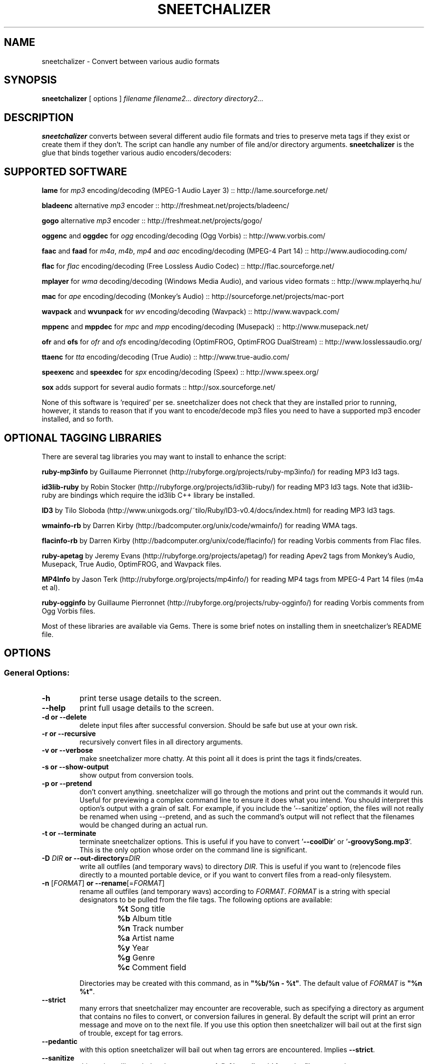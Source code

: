 .TH SNEETCHALIZER 1 "13 April 08"
.SH NAME
sneetchalizer \- Convert between various audio formats
.SH SYNOPSIS
\fBsneetchalizer\fP [ options ] \fIfilename\fP \fIfilename2...\fP  \fIdirectory\fP \fIdirectory2...\fP
.SH DESCRIPTION
\fBsneetchalizer\fP converts between several different audio file formats and tries to preserve meta tags if they exist or create them if they don't. The script can handle any number of file and/or directory arguments. \fBsneetchalizer\fP is the glue that binds together various audio encoders/decoders:

.SH SUPPORTED SOFTWARE
\fBlame\fP
for \fImp3\fP encoding/decoding (MPEG-1 Audio Layer 3) :: http://lame.sourceforge.net/

\fBbladeenc\fP
alternative \fImp3\fP encoder :: http://freshmeat.net/projects/bladeenc/

\fBgogo\fP
alternative \fImp3\fP encoder :: http://freshmeat.net/projects/gogo/

\fBoggenc\fP and \fBoggdec\fP
for \fIogg\fP encoding/decoding (Ogg Vorbis) :: http://www.vorbis.com/

\fBfaac\fP and \fBfaad\fP
for \fIm4a\fP, \fIm4b\fP, \fImp4\fP and \fIaac\fP encoding/decoding (MPEG-4 Part 14) :: http://www.audiocoding.com/

\fBflac\fP
for \fIflac\fP encoding/decoding (Free Lossless Audio Codec) :: http://flac.sourceforge.net/

\fBmplayer\fP
for \fIwma\fP decoding/decoding (Windows Media Audio), and various video formats :: http://www.mplayerhq.hu/

\fBmac\fP
for \fIape\fP encoding/decoding (Monkey's Audio) :: http://sourceforge.net/projects/mac-port

\fBwavpack\fP and \fBwvunpack\fP
for \fIwv\fP  encoding/decoding (Wavpack) :: http://www.wavpack.com/

\fBmppenc\fP and \fBmppdec\fP
for \fImpc\fP and \fImpp\fP encoding/decoding (Musepack) :: http://www.musepack.net/

\fBofr\fP and \fBofs\fP
for \fIofr\fP and \fIofs\fP encoding/decoding (OptimFROG, OptimFROG DualStream) :: http://www.losslessaudio.org/

\fBttaenc\fP
for \fItta\fP encoding/decoding (True Audio) :: http://www.true-audio.com/

\fBspeexenc\fP and \fBspeexdec\fP
for \fIspx\fP encoding/decoding (Speex) :: http://www.speex.org/

\fBsox\fP
adds support for several audio formats :: http://sox.sourceforge.net/ 

None of this software is 'required' per se. sneetchalizer does not check that they are installed prior to running, however, it stands to reason that if you want to encode/decode mp3 files you need to have a supported mp3 encoder installed, and so forth.

.SH OPTIONAL TAGGING LIBRARIES
There are several tag libraries you may want to install to enhance the script:

\fBruby-mp3info\fP
by Guillaume Pierronnet (http://rubyforge.org/projects/ruby-mp3info/) for reading MP3 Id3 tags.

\fBid3lib-ruby\fP
by Robin Stocker (http://rubyforge.org/projects/id3lib-ruby/) for reading MP3 Id3 tags. Note that id3lib-ruby are bindings which require the id3lib C++ library be installed. 

\fBID3\fP 
by Tilo Sloboda (http://www.unixgods.org/~tilo/Ruby/ID3-v0.4/docs/index.html) for reading MP3 Id3 tags.

\fBwmainfo-rb\fP
by Darren Kirby (http://badcomputer.org/unix/code/wmainfo/) for reading WMA tags.

\fBflacinfo-rb\fP
by Darren Kirby (http://badcomputer.org/unix/code/flacinfo/) for reading Vorbis comments from Flac files.

\fBruby-apetag\fP
by Jeremy Evans (http://rubyforge.org/projects/apetag/) for reading Apev2 tags from Monkey's Audio, Musepack, True Audio, OptimFROG, and Wavpack files.
 
\fBMP4Info\fP 
by Jason Terk (http://rubyforge.org/projects/mp4info/) for reading MP4 tags from MPEG-4 Part 14 files (m4a et al).

\fBruby-ogginfo\fP
by Guillaume Pierronnet  (http://rubyforge.org/projects/ruby-ogginfo/) for reading Vorbis comments from Ogg Vorbis files.

Most of these libraries are available via Gems. There is some brief notes on installing them in sneetchalizer's README file. 

.SH OPTIONS

.SS General Options:

.TP
\fB-h\fP
print terse usage details to the screen.
.TP
\fB--help\fP
print full usage details to the screen.
.TP
\fB-d or --delete\fP
delete input files after successful conversion. Should be safe but use at your own risk.
.TP
\fB-r or --recursive\fP
recursively convert files in all directory arguments. 
.TP
\fB-v or --verbose\fP
make sneetchalizer more chatty. At this point all it does is print the tags it finds/creates.
.TP
\fB-s or --show-output\fP
show output from conversion tools.
.TP
\fB-p or --pretend\fP
don't convert anything. sneetchalizer will go through the motions and print out the commands it would run. Useful for previewing a complex command line to ensure it does what you intend. You should interpret this option's output with a grain of salt. For example, if you include the '--sanitize' option, the files will not really be renamed when using --pretend, and as such the command's output will not reflect that the filenames would be changed during an actual run.
.TP
\fB-t or --terminate\fP
terminate sneetchalizer options. This is useful if you have to convert '\fB--coolDir\fP' or '\fB-groovySong.mp3\fP'. This is the only option whose order on the command line is significant.
.TP
\fB-D \fIDIR\fP or --out-directory=\fIDIR\fP\fP
write all outfiles (and temporary wavs) to directory \fIDIR\fP. This is useful if you want to (re)encode files directly to a mounted portable device, or if you want to convert files from a read-only filesystem.
.TP
\fB-n \fR[\fIFORMAT\fR]\fB or --rename\fR[=\fIFORMAT\fR]\fP
rename all outfiles (and temporary wavs) according to \fIFORMAT\fP. \fIFORMAT\fP is a string with special designators to be pulled from the file tags.  The following options are available:
.RS
.PD 0
.IP ""
\fB%t \fRSong title
.IP ""
\fB%b \fRAlbum title
.IP ""
\fB%n \fRTrack number
.IP ""
\fB%a \fRArtist name
.IP ""
\fB%y \fRYear
.IP ""
\fB%g \fRGenre
.IP ""
\fB%c \fRComment field
.PD
.RE
.IP
Directories may be created with this command, as in \fB"%b/%n - %t"\fR.  The default value of \fIFORMAT\fP is \fB"%n %t"\fR.
.TP
\fB--strict\fP
many errors that sneetchalizer may encounter are recoverable, such as specifying a directory as argument that contains no files to convert, or conversion failures in general. By default the script will print an error message and move on to the next file. If you use this option then sneetchalizer will bail out at the first sign of trouble, except for tag errors.
.TP
\fB--pedantic\fP
with this option sneetchalizer will bail out when tag errors are encountered. Implies \fB--strict\fP.
.TP
\fB--sanitize\fP
this option will scrub the characters \fB,\fP, \fB;\fP, \fB:\fP, \fB'\fP, \fB"\fP, \fB%\fP, \fB@\fP, \fB#\fP and \fB`\fP from the filename and tags.
.TP
\fB--threads \fI[N]\fP\fP
EXPERIMENTAL. Use threads to create concurrent jobs. This option takes an optional integer argument which represents the number of threads to launch. The default is two. Preliminary tests 
suggest there is little advantage (and even diminishing returns) when setting this number greater than the number of cores/CPUs you have. Due to the asychronous nature of threads the \fI'--verbose'\fP 
and \fI'--show-output'\fP flags will be silently disabled and most screen output is supressed.
.TP
\fB--stasis\fP
Read timestamp (mtime) of original file, and write it to the output file.

.SS Bitrate/Quality/Compression Options:

.TP
\fB-b \fIN\fP or --bitrate=\fIN\fP\fP
\fImp3\fP, \fIogg\fP, or \fIaac/m4a/m4b/mp4\fP bitrate.
.TP
\fB-q \fIN\fP or --quality=\fIN\fP\fP
\fImp3\fP, \fImpc/mpp\fP, or \fIogg\fP quality.
.TP
quality and bitrate are passed directly to \fBlame\fP, \fBgogo\fP, or \fBoggenc\fP depending on \fImp3\fP or \fIogg\fP output format respectively. These tools can handle either a bitrate or quality argument, so it is important to understand what values are valid for the underlying tool in your specific use case. \fBfaac\fP will accept a bitrate argument, but not a quality argument. \fBmppenc\fP will accept a quality argument, but not a bitrate argument. Make sure you know what you are doing if you decide to use both in one run, and read each tools manpage for valid values. If these options are omitted the tools builtin defaults are used (-q3 for \fBoggenc\fP, -q5 for \fBlame\fP and -qstandard for \fBmppenc\fP).
.TP
\fB-c \fIN\fP or --compression=\fIN\fP\fP
\fIflac\fP or \fIape\fP compression.
.TP
this option allows you to pass a compression argument to \fBflac\fP or \fBmac\fP. See 'flac --help' or 'mac --help' if you don't know what this means.
.SS Format Options:

.TP
\fB--out=\fIFORMAT\fP\fP 
output format. Default is \fIwav\fP.
.TP
\fB--in=\fIFORMAT\fP[,\fIFORMAT\fP...]\fP
input format(s). Default is \fIwav\fP.
.TP
Please run 'sneetchalizer --help' for a list of currently supported in/out format tokens. You can specify multiple input formats using a comma: 'mp3,m4a,wma'. Input format is only neccesary when passing directory arguments, (and in fact, if you are converting from wav format it is still not necessary) as file arguments are handled by context (read: file extension). The "copy" output option copies files directly, bypassing decoding/encoding steps (useful in conjunction with \fB--rename\fR).

.SS Tagging options:
.TP
\fB--tt or --title\fP
Set 'title' tag.
.TP
\fB--ta or --artist\fP
Set 'artist' tag.
.TP
\fB--tl or --album\fP
Set 'album' tag.
.TP
\fB--ty or --year\fP
Set 'year' tag.
.TP
\fB--tc or --comment\fP
Set 'comment' tag.
.TP
\fB--tg or --genre\fP
Set 'genre' tag.
.TP
\fB--tn or --trackn\fP
Set 'track number' tag.
.TP
The short and long versions are different in an important way: Using the long version will clobber any existing tags. The short version will only set the tag if the existing tag has no value. Note that these tags will be placed in _every_ outfile during the run. You almost certainly don't want to set the '--title' tag when converting multiple input files.

.SS Alternative Encoder/Decoder Options:

.TP
\fB--gogo\fP               
use \fIgogo\fP to encode mp3 files.
.TP
\fB--bladeenc\fP
use \fIbladeenc\fP to encode mp3 files.
.TP
These two options will override \fIlame\fP as the default mp3 encoder.
.SS Special Options:

.TP
\fB--in-optionhook=\fIARG\fP\fP
add \fIARG\fP to infile conversion command. Possibly dangerous!
.TP
\fB--out-optionhook=\fIARG\fP\fP
add \fIARG\fP to outfile conversion command. Possibly dangerous!
.TP
These two options are a hook to pass additional options to the underlying conversion tools. \fIARG\fP is passed directly to the shell (right after the command name) so escape it if neccesary. The underlying tool will depend on input and output format, for example, if --in is \fIogg\fP and --out is \fImp3\fP then --in-optionhook's value would get passed to \fBoggdec\fP and --out-optionhook's value would be passed to \fBlame\fP. Using these options are at your own risk, and bug reports involving them will be ignored. 

.SH USAGE EXAMPLES


.SS sneetchalizer song.mp3
.TP

The most simple possible example, creates 'song.wav'.

.SS sneetchalizer --out=ogg --in=flac -q5 /some/music/dir
.TP

This example converts every flac file in '/some/music/dir' to ogg format at quality 5.

.SS sneetchalizer -d --out=mp3 --in=ogg,m4a,wma -b 160 .
.TP

Converts every ogg, m4a, and wma file in the current directory to a 160 kbps constant bitrate mp3 file. The original files are deleted.

.SS sneetchalizer --out=mp3 --out-optionhook="--preset extreme" /some/wavs
.TP

Here we encode every wav in '/some/wavs' to mp3 format passing '--preset extreme' directly to \fBlame\fP.

.SS sneetchalizer --in=ogg --out=ogg --quality=1 /some/oggs
.TP

Using the same --in and --out format allows us to resample/encode the file at a different bitrate or quality. Note that this will overwrite the original file(s) in place so only use this on a copy or use the '-D' option to write the files to a different directory.

.SS sneetchalizer --in=ogg --out=m4a -D /mnt/ipod/ /some/oggs
.TP

Here we re-encode some ogg files to m4a format and write them to our iPod (or iRiver or iAudio or other iPortable iPlayer du jour).

.SS sneetchalizer -r --in=wav --out=ogg -D /some/flacs /some/wavs
.TP

When we use '-r' and '-D' together we can effectively create a mirror. With this command the directory structure below '/some/wavs' will be reproduced under '/some/flacs' with all wav files encoded to Flac format.

.SS sneetchalizer --threads --out=wav --in=mp3 /some/mp3s
.TP

Here we use threads to munch through all the mp3 files in '/some/mp3s' a little quicker.

.SH FILES
none
.SH "SEE ALSO"
lame(1), oggenc(1), oggdec(1), mplayer(1), sox(1)
.TP
faad, faac, flac, mac, wavpack, wvunpack, mppenc, and mppdec don't seem to have manpages but you can use '--help' to see their options.
.SH BUGS
.TP
Files with commas in the name may break mplayer (see: http://bugzilla.mplayerhq.hu/show_bug.cgi?id=309). For now, remove the comma or use '--strict' when decoding wma files.
.TP
Some folks like to name their Musepack files with an *.mp+ extension. Due to the fact that in Ruby you cannot have a '+' in a method name, and that sneetchalizer uses the file extension to dispatch audio files to an appropriate method, files with this extension are not supported. It would take a fair bit of dirty-hackery to get it to work, so for now, and probably forever, use a batch rename script/command to change the extension to *.mpc or *.mpp for Musepack files.
.TP
The ID3v2 spec suggests that you can specify an arbitrary genre, (and sneetchalizer tells lame to write v2 tags) however, lame does not seem to implement this. Consequently, if your original file's genre tag is not one of the ID3 specs (stupid!) predefined genres it will be coerced to (12) which means 'Other'. There is nothing I can do about this. 
.TP
If you intend to script sneetchalizer you may be interested in the exit codes. These are documented at the bottom of the script itself.
.TP
Send bug reports to <sneetch@badcomputer.org>
.SH AUTHOR
Darren Kirby <d@badcomputer.org>
.SH CONTRIBUTORS
.TP
Vance Morgan <lafeyette_management [AT] comcast.net> noticed and fixed a bug in the install script.
.TP
Peter 'H' <peterh_hretep [AT] yahoo.com> wrote the support for 'ape' (monkey's audio) files as well as
some threading code I have not yet incorporated into the script.
.TP
Ian Young <youngian [AT] grinnell.edu> sent in patches which implement 'rename' and 'copy' functions, as 
well as some bug fixes in the script and ebuild.

